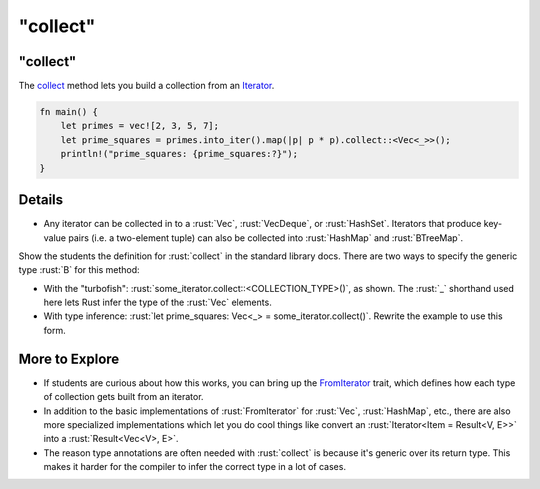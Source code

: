 =============
"collect"
=============

-------------
"collect"
-------------

The
`collect <https://doc.rust-lang.org/std/iter/trait.Iterator.html#method.collect>`__
method lets you build a collection from an
`Iterator <https://doc.rust-lang.org/std/iter/trait.Iterator.html>`__.

.. code:: rust

   fn main() {
       let primes = vec![2, 3, 5, 7];
       let prime_squares = primes.into_iter().map(|p| p * p).collect::<Vec<_>>();
       println!("prime_squares: {prime_squares:?}");
   }

---------
Details
---------

-  Any iterator can be collected in to a :rust:`Vec`, :rust:`VecDeque`, or
   :rust:`HashSet`. Iterators that produce key-value pairs (i.e. a
   two-element tuple) can also be collected into :rust:`HashMap` and
   :rust:`BTreeMap`.

Show the students the definition for :rust:`collect` in the standard library
docs. There are two ways to specify the generic type :rust:`B` for this
method:

-  With the "turbofish": :rust:`some_iterator.collect::<COLLECTION_TYPE>()`,
   as shown. The :rust:`_` shorthand used here lets Rust infer the type of
   the :rust:`Vec` elements.
-  With type inference:
   :rust:`let prime_squares: Vec<_> = some_iterator.collect()`. Rewrite the
   example to use this form.

-----------------
More to Explore
-----------------

-  If students are curious about how this works, you can bring up the
   `FromIterator <https://doc.rust-lang.org/std/iter/trait.FromIterator.html>`__
   trait, which defines how each type of collection gets built from an
   iterator.
-  In addition to the basic implementations of :rust:`FromIterator` for
   :rust:`Vec`, :rust:`HashMap`, etc., there are also more specialized
   implementations which let you do cool things like convert an
   :rust:`Iterator<Item = Result<V, E>>` into a :rust:`Result<Vec<V>, E>`.
-  The reason type annotations are often needed with :rust:`collect` is
   because it's generic over its return type. This makes it harder for
   the compiler to infer the correct type in a lot of cases.
